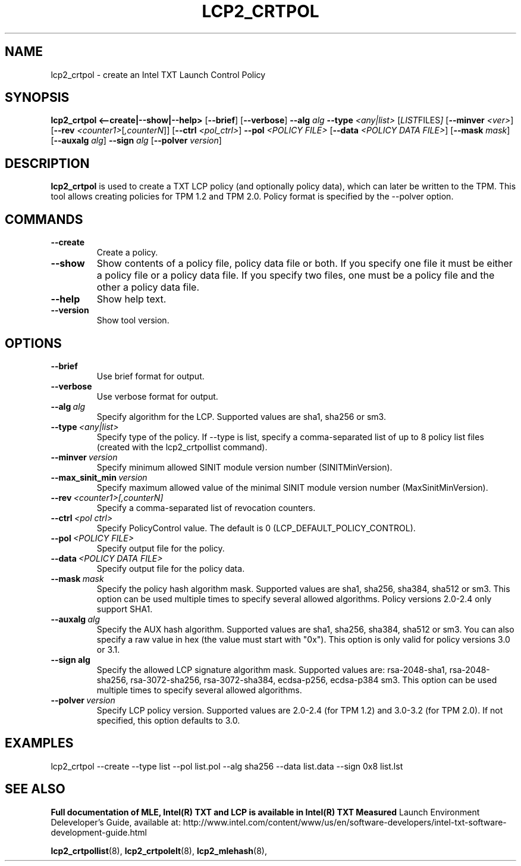 .\"
.TH LCP2_CRTPOL 8 "2020-05-10" "tboot" "User Manuals"
.SH NAME
lcp2_crtpol \- create an Intel TXT Launch Control Policy
.SH SYNOPSIS
.B lcp2_crtpol
.B <--create|--show|--help>
.RB [ --brief ]
.RB [ --verbose ]
.B --alg
.I alg
.B --type
.I <any|list>
.RI [ LIST FILES ]
.RB [ --minver
.IR <ver> ]
.RB [ --rev
.IR <counter1> [ ,counterN ]]
.RB [ --ctrl
.IR <pol_ctrl> ]
.B --pol
.I <POLICY\ FILE>
.RB [ --data
.IR <POLICY\ DATA\ FILE> ]
.RB [ --mask
.IR mask ]
.RB [ --auxalg
.IR alg ]
.B --sign
.I alg
.RB [ --polver
.IR version ]
.SH DESCRIPTION
.B lcp2_crtpol
is used to create a TXT LCP policy (and optionally policy data), which can later 
be written to the TPM. This tool allows creating policies for TPM 1.2 and TPM 2.0. 
Policy format is specified by the --polver option.
.SH COMMANDS
.TP
.B --create
Create a policy.
.TP
.B --show
Show contents of a policy file, policy data file or both. If you specify one 
file it must be either a policy file or a policy data file. 
If you specify two files, one must be a policy file and the other a policy data file.
.TP
.B --help
Show help text.
.TP
.B --version
Show tool version.
.SH OPTIONS
.TP
.B --brief
Use brief format for output.
.TP
.B --verbose
Use verbose format for output.
.TP
.BI --alg\  alg
Specify algorithm for the LCP. Supported values are sha1, sha256 or sm3.
.TP
.BI --type\  <any|list>
Specify type of the policy. If --type is list, specify a comma-separated list 
of up to 8 policy list files (created with the lcp2_crtpollist command).
.TP
.BI --minver\  version
Specify minimum allowed SINIT module version number (SINITMinVersion).
.TP
.BI --max_sinit_min\  version
Specify maximum allowed value of the minimal SINIT module version number (MaxSinitMinVersion).
.TP
.BI --rev\  <counter1>[,counterN]
Specify a comma-separated list of revocation counters.
.TP
.BI --ctrl\  <pol\ ctrl>
Specify PolicyControl value. The default is 0 (LCP_DEFAULT_POLICY_CONTROL).
.TP
.BI --pol\  <POLICY\ FILE>
Specify output file for the policy.
.TP
.BI --data\  <POLICY\ DATA\ FILE>
Specify output file for the policy data.
.TP
.BI --mask\  mask
Specify the policy hash algorithm mask. Supported values are sha1, sha256, sha384, sha512 or sm3. 
This option can be used multiple times to specify several allowed algorithms. Policy 
versions 2.0-2.4 only support SHA1.
.TP
.BI --auxalg\  alg
Specify the AUX hash algorithm. Supported values are sha1, sha256, sha384, sha512 or sm3. 
You can also specify a raw value in hex (the value must start with "0x"). This option 
is only valid for policy versions 3.0 or 3.1.
.TP
.BI --sign\ alg
Specify the allowed LCP signature algorithm mask. Supported values are: 
rsa-2048-sha1, rsa-2048-sha256, rsa-3072-sha256, rsa-3072-sha384, ecdsa-p256, 
ecdsa-p384 sm3. This option can be used multiple times to specify several allowed 
algorithms.
.TP
.BI --polver\  version
Specify LCP policy version. Supported values are 2.0-2.4 (for TPM 1.2) and 3.0-3.2 
(for TPM 2.0). If not specified, this option defaults to 3.0.
.SH EXAMPLES
.EX
lcp2_crtpol --create --type list --pol list.pol --alg sha256 --data list.data --sign 0x8 list.lst
.EE
.SH "SEE ALSO"
.BR "Full documentation of MLE, Intel(R) TXT and LCP is available in Intel(R) TXT Measured 
Launch Environment Deleveloper's Guide, available at: 
http://www.intel.com/content/www/us/en/software-developers/intel-txt-software-development-guide.html

.BR lcp2_crtpollist (8),
.BR lcp2_crtpolelt (8),
.BR lcp2_mlehash (8),
